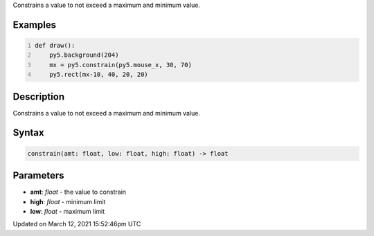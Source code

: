 .. title: constrain()
.. slug: constrain
.. date: 2021-03-12 15:52:46 UTC+00:00
.. tags:
.. category:
.. link:
.. description: py5 constrain() documentation
.. type: text

Constrains a value to not exceed a maximum and minimum value.

Examples
========

.. raw:: html

    <div class="example-table">

.. raw:: html

    <div class="example-row"><div class="example-cell-image">

.. raw:: html

    </div><div class="example-cell-code">

.. code:: python
    :number-lines:

    def draw():
        py5.background(204)
        mx = py5.constrain(py5.mouse_x, 30, 70)
        py5.rect(mx-10, 40, 20, 20)

.. raw:: html

    </div></div>

.. raw:: html

    </div>

Description
===========

Constrains a value to not exceed a maximum and minimum value.

Syntax
======

.. code:: python

    constrain(amt: float, low: float, high: float) -> float

Parameters
==========

* **amt**: `float` - the value to constrain
* **high**: `float` - minimum limit
* **low**: `float` - maximum limit


Updated on March 12, 2021 15:52:46pm UTC

